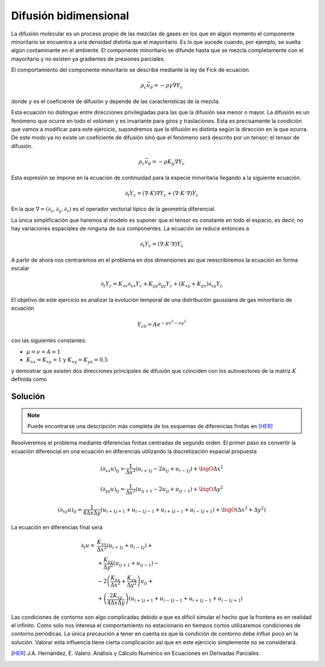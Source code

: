 Difusión bidimensional
======================

La difusión molecular es un proceso propio de las mezclas de gases en
los que en algún momento el componente minoritario se encuentra a una
densidad distinta que el mayoritario.  Es lo que sucede cuando, por
ejemplo, se suelta algún contaminante en el ambiente.  El componente
minoritario se difunde hasta que se mezcla completamente con el
mayoritario y no existen ya gradientes de presiones parciales.

El comportamiento del componente minoritario se describe mediante la
ley de Fick de ecuación

.. math::

   \rho_c \vec v_d = - \rho \gamma \nabla Y_c

donde :math:`\gamma` es el coeficiente de difusión y depende de las
características de la mezcla.

Esta ecuación no distingue entre direcciones privilegiadas para las
que la difusión sea menor o mayor. La difusión es un fenómeno que
ocurre en todo el volúmen y es invariante para giros y traslaciones.
Esta es precisamente la condición que vamos a modificar para este
ejercicio, supondremos que la difusión es distinta según la dirección
en la que ocurra.  De este modo ya no existe un coeficiente de
difusión sinó que el fenómeno será descrito por un tensor; el tensor
de difusión.

.. math::

   \rho_c \vec v_d = - \rho K_{ij} \nabla Y_c

Esta expresión se impone en la ecuación de continuidad para la especie
minoritaria llegando a la siguiente ecuación.

.. math::

   \partial_t Y_c = (\nabla \cdot K ) \nabla Y_c + (\nabla \cdot K
   \cdot \nabla ) Y_c

En la que :math:`\nabla = (\partial_x, \partial_y, \partial_z)` es el
operador vectorial típico de la geometría diferencial.

La única simplificación que haremos al modelo es suponer que el tensor
es constante en todo el espacio, es decir, no hay variaciones
espaciales de ninguna de sus componentes.  La ecuación se reduce
entonces a

.. math::

   \partial_t Y_c = (\nabla \cdot K \cdot \nabla ) Y_c

A partir de ahora nos centraremos en el problema en dos dimensiones
así que reescribiremos la ecuación en forma escalar

.. math::

   \partial_t Y_c = K_{xx} \partial_{xx} Y_c + K_{yy} \partial_{yy}
   Y_c+ (K_{xy}+K_{yx})\partial_{xy} Y_c

El objetivo de este ejercicio es analizar la evolución temporal de una
distribución gaussiana de gas minoritario de ecuación

.. math::

   Y_{c0} = A e^{-\mu x^2 - \nu y^2}


con las siguientes constantes:

* :math:`\mu = \nu = A = 1`

* :math:`K_{xx} = K_{xy} = 1` y :math:`K_{xy} = K_{yx} = 0.5`

y demostrar que existen dos direcciones principales de difusión que
coinciden con los autovectores de la matriz :math:`K` definida como

.. math::
   :label: ortogonal
   
   (\nabla \cdot K \cdot \nabla ) Y_c =
   \left( \begin{array}{cc}
   \partial_x & \partial_y
   \end{array}
   \right)
   \left( \begin{array}{cc}
   K_{xx} & K_{xy} \\
   K_{yx} & K_{yy}
   \end{array}
   \right)
   \left(\begin{array}{c}
   \partial_x\\ \partial_y
   \end{array}
   \right) Y_c


Solución
--------

.. note::

   Puede encontrarse una descripción más completa de los esquemas de
   diferencias finitas en [HER]_

Resolveremos el problema mediante diferencias finitas centradas de
segundo orden.  El primer paso es convertir la ecuación diferencial en
una ecuación en diferencias utilizando la discretización espacial
propuesta

.. math::

   (\partial_{xx} u)_{ij} = \frac{1}{\Delta
   x^2}(u_{i+1j}-2u_{ij}+u_{i-1j}) + \bigO \Delta x^2

.. math::

   (\partial_{yy} u)_{ij} = \frac{1}{\Delta
   x^2}(u_{ij+1}-2u_{ij}+u_{ij-1}) + \bigO \Delta y^2

.. math::

   (\partial_{xy} u)_{ij} = \frac{1}{4 \Delta x \Delta y} (
   u_{i+1j+1}+u_{i-1j-1}+u_{i+1j-1}+u_{i-1j+1}) + \bigO (\Delta
   x^2+\Delta y^2)
   
La ecuación en diferencias final será

.. math::

   \begin{array}{rl}
   \partial_t u =& \frac{K_{xx}}{\Delta x^2}(u_{i+1j}+u_{i-1j})+\\
   &+\frac{K_{yy}}{\Delta y^2}(u_{ij+1}+u_{ij-1})-\\
   &-2 \left( \frac{K_{xx}}{\Delta x^2}+\frac{K_{yy}}{\Delta y^2}
   \right) u_{ij}+\\
   &+\left(\frac{2K_{xy}}{4 \Delta x \Delta y}\right)
   (u_{i+1j+1}+u_{i-1j-1}+u_{i+1j-1}+u_{i-1j+1})
   \end{array}

Las condiciones de contorno son algo complicadas debido a que es
difícil simular el hecho que la frontera es en realidad el infinito.
Como sólo nos interesa el comportamiento no estacionario en tiempos
cortos utilizaremos condiciones de contorno periódicas.  La única
precaución a tener en cuenta es que la condición de contorno debe
influir poco en la solución.  Valorar esta influencia tiene cierta
complicación así que en este ejercicio simplemente no se considerará.



.. [HER] J.A. Hernández, E. Valero. Análisis y Cálculo Numérico en
   Ecuaciones en Derivadas Parciales.
